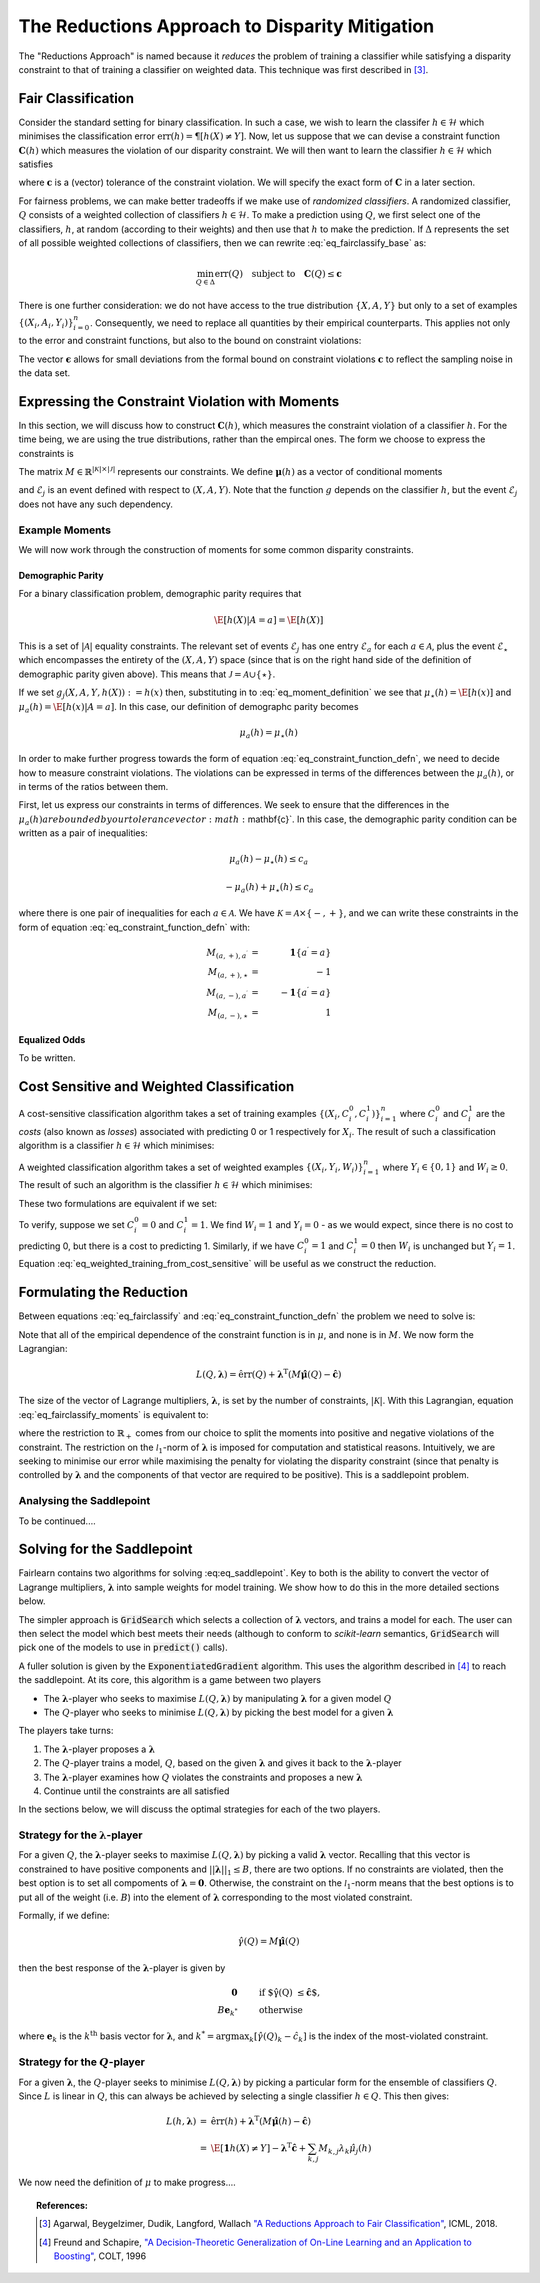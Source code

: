 The Reductions Approach to Disparity Mitigation
===============================================

The "Reductions Approach" is named because it *reduces* the problem of training a
classifier while satisfying a disparity constraint to that of training a classifier
on weighted data.
This technique was first described in [#1]_.


Fair Classification
-------------------

Consider the standard setting for binary classification.
In such a case, we wish to learn the classifer
:math:`h \in \mathcal{H}` which minimises the classification
error :math:`\mbox{err}(h) = \P[ h(X) \neq Y]`.
Now, let us suppose that we can devise a constraint function
:math:`\mathbf{C}(h)` which measures the violation of our
disparity constraint.
We will then want to learn the classifier
:math:`h \in \mathcal{H}`
which satisfies

.. math::
   \min_{h \in \mathcal{H}} \mbox{err}{(h)}
   \quad
   \mbox{subject to}
   \quad
   \mathbf{C}(h) \le \mathbf{c}
   :label: eq_fairclassify_base

where :math:`\mathbf{c}` is a (vector) tolerance of the constraint
violation.
We will specify the exact form of :math:`\mathbf{C}` in a later section.

For fairness problems, we can make better tradeoffs if we make use of
*randomized classifiers*.
A randomized classifier, :math:`Q` consists of a weighted collection
of classifiers :math:`h \in \mathcal{H}`.
To make a prediction using :math:`Q`, we first select one of the
classifiers, :math:`h`, at random (according to their weights) and then
use that :math:`h` to make the prediction.
If :math:`\Delta` represents the set of all possible weighted collections
of classifiers, then we can rewrite :eq:`eq_fairclassify_base` as:

.. math::
    \min_{Q \in \Delta} \mbox{err}{(Q)}
    \quad
    \mbox{subject to}
    \quad
    \mathbf{C}(Q) \le \mathbf{c}

There is one further consideration: we do not have access to the true
distribution :math:`\{ X, A, Y \}` but only to a set of examples
:math:`\{(X_i, A_i, Y_i)\}_{i=0}^{n}`.
Consequently, we need to replace all quantities by their empirical
counterparts.
This applies not only to the error and constraint functions, but also
to the bound on constraint violations:

.. math::
    \min_{Q \in \Delta} \hat{\mbox{err}}{(Q)}
    \quad
    \mbox{subject to}
    \quad
    \mathbf{\hat{C}}(Q) \le \mathbf{\hat{c}}
    \quad
    \mbox{where}
    \quad
    \mathbf{\hat{c}}=\mathbf{c} + \mathbf{\epsilon}
    \quad
    \epsilon_k > 0
    :label: eq_fairclassify

The vector :math:`\mathbf{\epsilon}` allows for small deviations from the
formal bound on constraint violations :math:`\mathbf{c}` to reflect the
sampling noise in the data set.


Expressing the Constraint Violation with Moments
------------------------------------------------

In this section, we will discuss how to construct :math:`\mathbf{C}(h)`, which
measures the constraint violation of a classifier :math:`h`.
For the time being, we are using the true distributions, rather than the empircal
ones.
The form we choose to express the constraints is

.. math::
    M \mathbf{\mu}(h) \le \mathbf{c}
    :label: eq_constraint_function_defn

The matrix :math:`M \in \mathbb{R}^{|\mathcal{K}| \times |\mathcal{J}|}` represents
our constraints.
We define :math:`\mathbf{\mu}(h)` as a vector of conditional moments

.. math::
    \mu_j(h) = \E
        \left[ 
            g_j(X, A, Y, h(X)) | \mathcal{E}_j
        \right ] \qquad j \in \mathcal{J}
    :label: eq_moment_definition

    g_j \, : \, \mathcal{X} \times \mathcal{A} \times \{0,1\} \times \{0,1\} \rightarrow [0,1]

and :math:`\mathcal{E}_j` is an event defined with respect to :math:`(X, A, Y)`.
Note that the function :math:`g` depends on the classifier :math:`h`, but the event
:math:`\mathcal{E}_j` does not have any such dependency.

Example Moments
^^^^^^^^^^^^^^^

We will now work through the construction of moments for some common
disparity constraints.

Demographic Parity
""""""""""""""""""

For a binary classification problem, demographic parity requires that

.. math::
    \E [ h(X)| A = a] = \E[ h(X) ]

This is a set of :math:`|\mathcal{A}|` equality constraints.
The relevant set of events :math:`\mathcal{E}_j` has one entry
:math:`\mathcal{E}_a` for each :math:`a \in \mathcal{A}`, plus
the event :math:`\mathcal{E}_{\star}` which encompasses the
entirety of the :math:`(X, A, Y)` space (since that is on the
right hand side of the definition of demographic parity given
above).
This means that :math:`\mathcal{J} = \mathcal{A} \cup \{ \star \}`.

If we set :math:`g_j(X, A, Y, h(X)) := h(x)` then, substituting
in to :eq:`eq_moment_definition` we see that
:math:`\mu_{\star}(h) = \E[ h(x) ]` and
:math:`\mu_{a}(h) = \E[ h(x) | A = a]`.
In this case, our definition of demographc parity becomes

.. math::
    \mu_{a}(h) = \mu_{\star}(h)

In order to make further progress towards the form of
equation :eq:`eq_constraint_function_defn`, we need to decide
how to measure constraint violations.
The violations can be expressed in terms of the differences between
the :math:`\mu_{a}(h)`, or in terms of the ratios between them.

First, let us express our constraints in terms of differences.
We seek to ensure that the differences in the :math:`\mu_a(h) are
bounded by our tolerance vector :math:`\mathbf{c}`.
In this case, the demographic parity condition can be written as
a pair of inequalities:

.. math::
    \mu_{a}(h) - \mu_{\star}(h) \le c_a

    -\mu_a(h) + \mu_{\star}(h) \le c_a

where there is one pair of inequalities for each :math:`a \in \mathcal{A}`.
We have :math:`\mathcal{K} = \mathcal{A} \times \{ -, + \}`, and we can
write these constraints in the form of equation :eq:`eq_constraint_function_defn`
with:

.. math::
    M_{(a,+), a^{\prime}} & = & \mathbf{1} \{ a^{\prime} = a \} \\
    M_{(a,+), \star} & = & -1 \\
    M_{(a,-), a^{\prime}} & = & -\mathbf{1} \{ a^{\prime} = a \} \\
    M_{(a,-), \star} & = & 1

Equalized Odds
""""""""""""""

To be written.


Cost Sensitive and Weighted Classification
------------------------------------------

A cost-sensitive classification algorithm takes a set of training examples
:math:`\{ ( X_i, C_i^0, C_i^1 )\}_{i=1}^n` where :math:`C_i^0` and
:math:`C_i^1` are the *costs* (also known as *losses*) associated with
predicting 0 or 1 respectively for :math:`X_i`.
The result of such a classification algorithm is a classifier
:math:`h \in \mathcal{H}` which minimises:

.. math::
    \sum_{i=1}^n h(X_i)C_i^1 + (1-h(X_i))C_i^0
    :label: eq_cost_sensitive_training

A weighted classification algorithm takes a set of weighted examples
:math:`\{ ( X_i, Y_i, W_i )\}_{i=1}^n` where
:math:`Y_i \in \{0, 1\}` and :math:`W_i \ge 0`.
The result of such an algorithm is the classifier
:math:`h \in \mathcal{H}` which minimises:

.. math::
    \sum_{i=1}^n W_i \mathbf{1} \{ h(X_i) \neq Y_i \}
    :label: eq_weighted_training

These two formulations are equivalent if we set:

.. math::
    \begin{eqnarray}
    W_i & = & \left | C_i^0 - C_i^1 \right | \\
    Y_i & = & \mathbf{1} \{ C_i^0 \ge C_i^1 \}
    \end{eqnarray}
    :label: eq_weighted_training_from_cost_sensitive

To verify, suppose we set :math:`C_i^0 = 0` and
:math:`C_i^1 = 1`.
We find :math:`W_i = 1` and :math:`Y_i = 0` - 
as we would expect, since there is no cost to
predicting 0, but there is a cost to predicting 1.
Similarly, if we have :math:`C_i^0 = 1` and
:math:`C_i^1 = 0` then :math:`W_i` is unchanged but
:math:`Y_i = 1`.
Equation :eq:`eq_weighted_training_from_cost_sensitive` will
be useful as we construct the reduction.


Formulating the Reduction
-------------------------

Between equations :eq:`eq_fairclassify` and :eq:`eq_constraint_function_defn` the
problem we need to solve is:

.. math::
    \min_{Q \in \Delta} \hat{\mbox{err}}{(Q)}
    \quad
    \mbox{subject to}
    \quad
    M \hat{\mathbf{\mu}}(Q) \le \mathbf{\hat{c}}
    :label: eq_fairclassify_moments

Note that all of the empirical dependence of the constraint function is in
:math:`\mu`, and none is in :math:`M`.
We now form the Lagrangian:

.. math::
    L(Q, \mathbf{\lambda})
    =
    \hat{\mbox{err}}(Q)
    +
    \mathbf{\lambda}^{\mbox{T}}( M \hat{\mathbf{\mu}}(Q) - \mathbf{\hat{c}} )

The size of the vector of Lagrange multipliers, :math:`\mathbf{\lambda}`, is
set by the number of constraints, :math:`|\mathcal{K}|`.
With this Lagrangian, equation :eq:`eq_fairclassify_moments` is equivalent to:

.. math::
    \min_{Q \in \Delta}
    \max_{\mathbf{\lambda} \in \mathbb{R}_+^{|\mathcal{K}|} \; ||\mathbf{\lambda}||_1 \le B}
    L(Q, \mathbf{\lambda})
    :label: eq_saddlepoint

where the restriction to :math:`\mathbb{R}_+` comes from our choice to split
the moments into positive and negative violations of the constraint.
The restriction on the :math:`\mathcal{l}_1`-norm of :math:`\mathbf{\lambda}`
is imposed for computation and statistical reasons.
Intuitively, we are seeking to minimise our error while maximising the penalty
for violating the disparity constraint (since that penalty is controlled by
:math:`\mathbf{\lambda}` and the components of that vector are required to be
positive).
This is a saddlepoint problem.

Analysing the Saddlepoint
^^^^^^^^^^^^^^^^^^^^^^^^^

To be continued....

Solving for the Saddlepoint
---------------------------

Fairlearn contains two algorithms for solving :eq:eq_saddlepoint`.
Key to both is the ability to convert the vector of Lagrange multipliers,
:math:`\mathbf{\lambda}` into sample weights for model training.
We show how to do this in the more detailed sections below.

The simpler approach is :code:`GridSearch` which selects a collection
of :math:`\mathbf{\lambda}` vectors, and trains a model for each.
The user can then select the model which best meets their needs
(although to conform to `scikit-learn` semantics, :code:`GridSearch` will
pick one of the models to use in :code:`predict()` calls).

A fuller solution is given by the :code:`ExponentiatedGradient` algorithm.
This uses the algorithm described in [#2]_ to reach the saddlepoint.
At its core, this algorithm is a game between two players

*   The :math:`\mathbf{\lambda}`-player who seeks to maximise
    :math:`L(Q, \mathbf{\lambda})` by manipulating :math:`\mathbf{\lambda}`
    for a given model :math:`Q`
*   The :math:`Q`\-player who seeks to minimise
    :math:`L(Q, \mathbf{\lambda})` by picking the best model for a given
    :math:`\mathbf{\lambda}`

The players take turns:

#.  The :math:`\mathbf{\lambda}`-player proposes a :math:`\mathbf{\lambda}`
#.  The :math:`Q`\-player trains a model, :math:`Q`, based on the given
    :math:`\mathbf{\lambda}` and gives it back to the
    :math:`\mathbf{\lambda}`-player
#.  The :math:`\mathbf{\lambda}`-player examines how :math:`Q` violates the constraints
    and proposes a new :math:`\mathbf{\lambda}`
#.  Continue until the constraints are all satisfied

In the sections below, we will discuss the optimal strategies for each of the
two players.


Strategy for the :math:`\mathbf{\lambda}`-player
^^^^^^^^^^^^^^^^^^^^^^^^^^^^^^^^^^^^^^^^^^^^^^^^

For a given :math:`Q`, the :math:`\mathbf{\lambda}`-player seeks to maximise
:math:`L(Q, \mathbf{\lambda})` by picking a valid :math:`\mathbf{\lambda}`
vector.
Recalling that this vector is constrained to have positive components and
:math:`||\mathbf{\lambda}||_1 \le B`, there are two options.
If no constraints are violated, then the best option is to set all compoments
of :math:`\mathbf{\lambda} = \mathbf{0}`.
Otherwise, the constraint on the :math:`\mathcal{l}_1`-norm means that the
best options is to put all of the weight (i.e. :math:`B`) into the element
of :math:`\mathbf{\lambda}` corresponding to the most violated constraint.

Formally, if we define:

.. math::
    \hat{\gamma}(Q) = M \hat{\mathbf{\mu}}(Q)

then the best response of the :math:`\mathbf{\lambda}`-player is given by

.. math::
    \begin{eqnarray}
    \mathbf{0} & \qquad & \mbox{if $\hat{\gamma}(Q) \le \hat{\mathbf{c}}$, }\\
    B \mathbf{e}_{k^*} & \qquad & \mbox{otherwise}
    \end{eqnarray}

where :math:`\mathbf{e}_k` is the :math:`k^{\mbox{th}}` basis vector for :math:`\mathbf{\lambda}`,
and :math:`k^* = \operatorname{argmax}_k \left [\hat{\gamma}(Q)_k - \hat{c}_k \right ]`
is the index of the most-violated constraint.

Strategy for the :math:`Q`\-player
^^^^^^^^^^^^^^^^^^^^^^^^^^^^^^^^^^

For a given :math:`\mathbf{\lambda}`, the :math:`Q`\-player seeks to minimise
:math:`L(Q, \mathbf{\lambda})` by picking a particular form for the ensemble of
classifiers :math:`Q`.
Since :math:`L` is linear in :math:`Q`, this can always be achieved by selecting
a single classifier :math:`h \in Q`.
This then gives:

.. math::
    \begin{eqnarray}
    L(h, \mathbf{\lambda})
    & = &
    \hat{\mbox{err}}(h) + \mathbf{\lambda}^{\mbox{T}}( M \hat{\mathbf{\mu}}(h) - \mathbf{\hat{c}}) \\
    & = &
    \hat{\E} \left [ \mathbf{1} {h(X) \ne Y} \right ]
        - \mathbf{\lambda}^{\mbox{T}}\mathbf{\hat{c}}
        + \sum_{k,j} M_{k,j} \lambda_k \hat{\mu}_j (h)
    \end{eqnarray}

We now need the definition of :math:`\mu` to make progress....


.. topic:: References:

   .. [#1] Agarwal, Beygelzimer, Dudik, Langford, Wallach `"A Reductions
      Approach to Fair Classification"
      <https://arxiv.org/pdf/1803.02453.pdf>`_, ICML, 2018.

   .. [#2] Freund and Schapire, `"A Decision-Theoretic Generalization of
      On-Line Learning and an Application to Boosting" 
      <https://dl.acm.org/doi/abs/10.1006/jcss.1997.1504>`_, COLT, 1996
